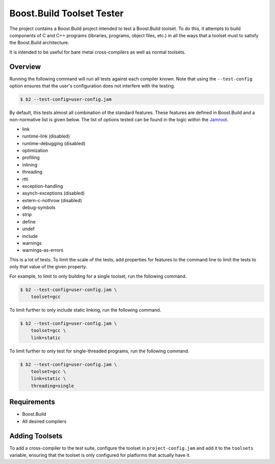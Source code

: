 Boost.Build Toolset Tester
==========================

The project contains a Boost.Build project intended to test a
Boost.Build toolset.  To do this, it attempts to build components of C
and C++ programs (libraries, programs, object files, etc.) in all the
ways that a toolset must to satisfy the Boost.Build architecture.

It is intended to be useful for bare metal cross-compilers as well as
normal toolsets.

Overview
--------

Running the following command will run all tests against each compiler
known.  Note that using the ``--test-config`` option ensures that the
user's configuration does not interfere with the testing.

.. code:: sh

   $ b2 --test-config=user-config.jam

By default, this tests almost all combination of the standard
features.  These features are defined in Boost.Build and a
non-normative list is given below.  The list of options tested can be
found in the logic within the `Jamroot <Jamroot>`__.

* link
* runtime-link (disabled)
* runtime-debugging (disabled)
* optimization
* profiling
* inlining
* threading
* rtti
* exception-handling
* asynch-exceptions (disabled)
* extern-c-nothrow (disabled)
* debug-symbols
* strip
* define
* undef
* include
* warnings
* warnings-as-errors

This is a lot of tests.  To limit the scale of the tests, add
properties for features to the command line to limit the tests to only
that value of the given property.

For example, to limit to only building for a single toolset,
run the following command.

.. code:: sh

   $ b2 --test-config=user-config.jam \
       toolset=gcc

To limit further to only include static linking, run the following
command.

.. code:: sh

   $ b2 --test-config=user-config.jam \
       toolset=gcc \
       link=static

To limit further to only test for single-threaded programs, run the
following command.

.. code:: sh

   $ b2 --test-config=user-config.jam \
       toolset=gcc \
       link=static \
       threading=single

Requirements
------------

* Boost.Build
* All desired compilers

Adding Toolsets
---------------

To add a cross-compiler to the test suite, configure the toolset in
``project-config.jam`` and add it to the ``toolsets`` variable,
ensuring that the toolset is only configured for platforms that
actually have it.
